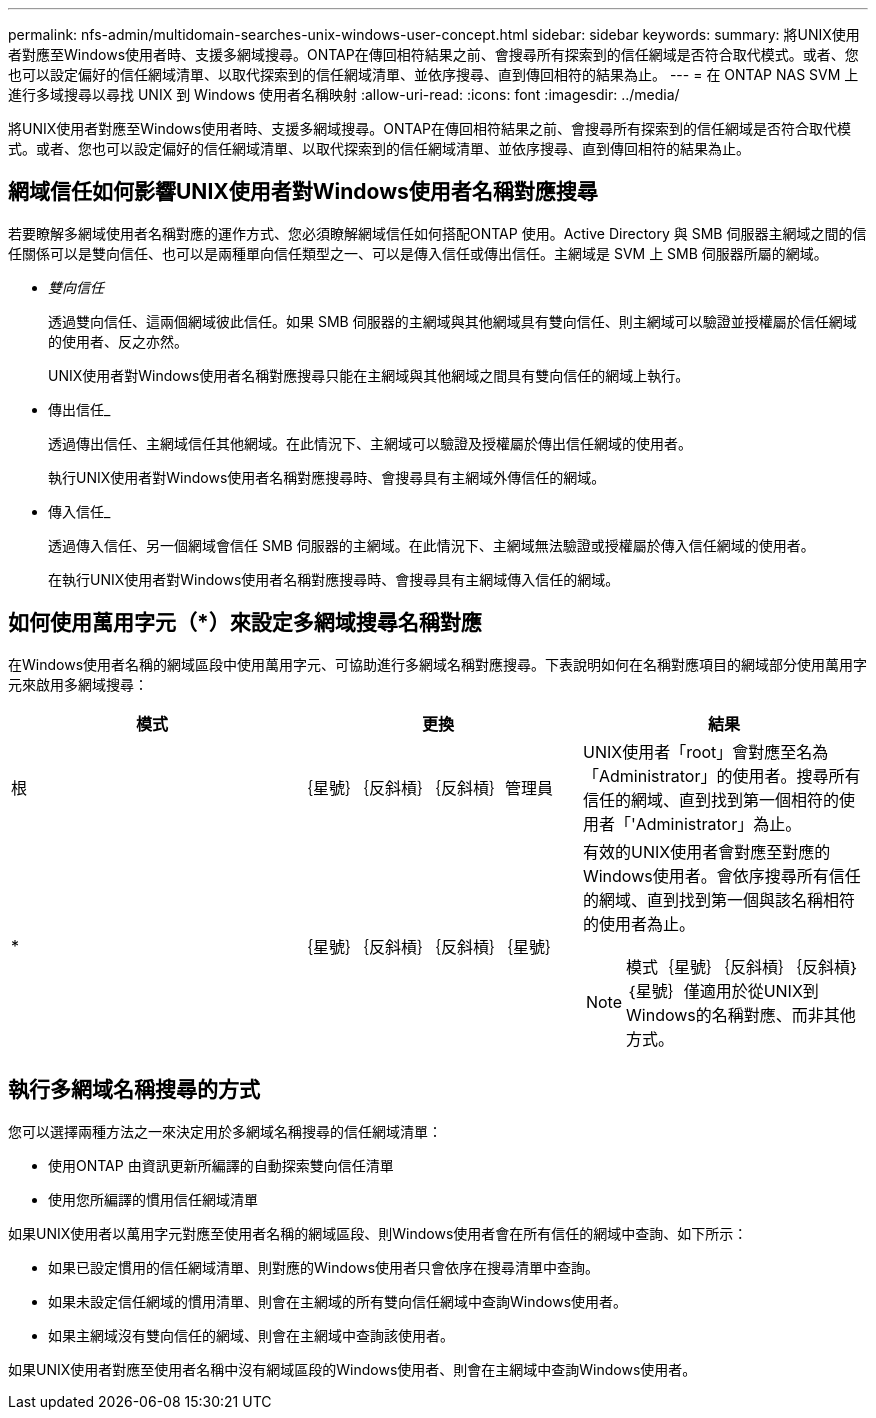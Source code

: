 ---
permalink: nfs-admin/multidomain-searches-unix-windows-user-concept.html 
sidebar: sidebar 
keywords:  
summary: 將UNIX使用者對應至Windows使用者時、支援多網域搜尋。ONTAP在傳回相符結果之前、會搜尋所有探索到的信任網域是否符合取代模式。或者、您也可以設定偏好的信任網域清單、以取代探索到的信任網域清單、並依序搜尋、直到傳回相符的結果為止。 
---
= 在 ONTAP NAS SVM 上進行多域搜尋以尋找 UNIX 到 Windows 使用者名稱映射
:allow-uri-read: 
:icons: font
:imagesdir: ../media/


[role="lead"]
將UNIX使用者對應至Windows使用者時、支援多網域搜尋。ONTAP在傳回相符結果之前、會搜尋所有探索到的信任網域是否符合取代模式。或者、您也可以設定偏好的信任網域清單、以取代探索到的信任網域清單、並依序搜尋、直到傳回相符的結果為止。



== 網域信任如何影響UNIX使用者對Windows使用者名稱對應搜尋

若要瞭解多網域使用者名稱對應的運作方式、您必須瞭解網域信任如何搭配ONTAP 使用。Active Directory 與 SMB 伺服器主網域之間的信任關係可以是雙向信任、也可以是兩種單向信任類型之一、可以是傳入信任或傳出信任。主網域是 SVM 上 SMB 伺服器所屬的網域。

* _雙向信任_
+
透過雙向信任、這兩個網域彼此信任。如果 SMB 伺服器的主網域與其他網域具有雙向信任、則主網域可以驗證並授權屬於信任網域的使用者、反之亦然。

+
UNIX使用者對Windows使用者名稱對應搜尋只能在主網域與其他網域之間具有雙向信任的網域上執行。

* 傳出信任_
+
透過傳出信任、主網域信任其他網域。在此情況下、主網域可以驗證及授權屬於傳出信任網域的使用者。

+
執行UNIX使用者對Windows使用者名稱對應搜尋時、會搜尋具有主網域外傳信任的網域。

* 傳入信任_
+
透過傳入信任、另一個網域會信任 SMB 伺服器的主網域。在此情況下、主網域無法驗證或授權屬於傳入信任網域的使用者。

+
在執行UNIX使用者對Windows使用者名稱對應搜尋時、會搜尋具有主網域傳入信任的網域。





== 如何使用萬用字元（*）來設定多網域搜尋名稱對應

在Windows使用者名稱的網域區段中使用萬用字元、可協助進行多網域名稱對應搜尋。下表說明如何在名稱對應項目的網域部分使用萬用字元來啟用多網域搜尋：

[cols="3*"]
|===
| 模式 | 更換 | 結果 


 a| 
根
 a| 
｛星號｝｛反斜槓｝｛反斜槓｝管理員
 a| 
UNIX使用者「root」會對應至名為「Administrator」的使用者。搜尋所有信任的網域、直到找到第一個相符的使用者「'Administrator」為止。



 a| 
*
 a| 
｛星號｝｛反斜槓｝｛反斜槓｝｛星號｝
 a| 
有效的UNIX使用者會對應至對應的Windows使用者。會依序搜尋所有信任的網域、直到找到第一個與該名稱相符的使用者為止。

[NOTE]
====
模式｛星號｝｛反斜槓｝｛反斜槓｝｛星號｝僅適用於從UNIX到Windows的名稱對應、而非其他方式。

====
|===


== 執行多網域名稱搜尋的方式

您可以選擇兩種方法之一來決定用於多網域名稱搜尋的信任網域清單：

* 使用ONTAP 由資訊更新所編譯的自動探索雙向信任清單
* 使用您所編譯的慣用信任網域清單


如果UNIX使用者以萬用字元對應至使用者名稱的網域區段、則Windows使用者會在所有信任的網域中查詢、如下所示：

* 如果已設定慣用的信任網域清單、則對應的Windows使用者只會依序在搜尋清單中查詢。
* 如果未設定信任網域的慣用清單、則會在主網域的所有雙向信任網域中查詢Windows使用者。
* 如果主網域沒有雙向信任的網域、則會在主網域中查詢該使用者。


如果UNIX使用者對應至使用者名稱中沒有網域區段的Windows使用者、則會在主網域中查詢Windows使用者。
